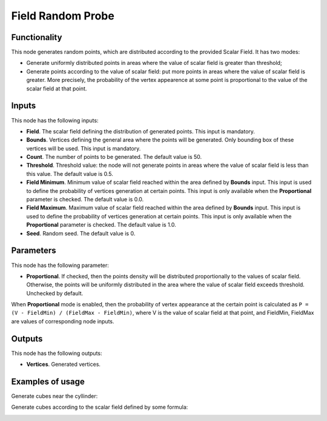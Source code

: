 Field Random Probe
==================

Functionality
-------------

This node generates random points, which are distributed according to the provided Scalar Field. It has two modes:

* Generate uniformly distributed points in areas where the value of scalar
  field is greater than threshold;
* Generate points according to the value of scalar field: put more points in
  areas where the value of scalar field is greater. More precisely, the
  probability of the vertex appearence at some point is proportional to the
  value of the scalar field at that point.

Inputs
------

This node has the following inputs:

* **Field**. The scalar field defining the distribution of generated points. This input is mandatory.
* **Bounds**. Vertices defining the general area where the points will be
  generated. Only bounding box of these vertices will be used. This input is
  mandatory.
* **Count**. The number of points to be generated. The default value is 50.
* **Threshold**. Threshold value: the node will not generate points in areas
  where the value of scalar field is less than this value. The default value is
  0.5.
* **Field Minimum**. Minimum value of scalar field reached within the area
  defined by **Bounds** input. This input is used to define the probability of
  vertices generation at certain points. This input is only available when the
  **Proportional** parameter is checked. The default value is 0.0.
* **Field Maximum**. Maximum value of scalar field reached within the area
  defined by **Bounds** input. This input is used to define the probability of
  vertices generation at certain points. This input is only available when the
  **Proportional** parameter is checked. The default value is 1.0.
* **Seed**. Random seed. The default value is 0.

Parameters
----------

This node has the following parameter:

* **Proportional**. If checked, then the points density will be distributed
  proportionally to the values of scalar field. Otherwise, the points will be
  uniformly distributed in the area where the value of scalar field exceeds
  threshold. Unchecked by default.

When **Proportional** mode is enabled, then the probability of vertex
appearance at the certain point is calculated as ``P = (V - FieldMin) /
(FieldMax - FieldMin)``, where V is the value of scalar field at that point,
and FieldMin, FieldMax are values of corresponding node inputs.

Outputs
-------

This node has the following outputs:

* **Vertices**. Generated vertices.

Examples of usage
-----------------

Generate cubes near the cyllinder:

.. image:: https://user-images.githubusercontent.com/284644/81504481-f2be5900-9302-11ea-8948-fb189c3fc3c5.png

Generate cubes according to the scalar field defined by some formula:

.. image:: https://user-images.githubusercontent.com/284644/81504488-f94cd080-9302-11ea-9da5-f27f633f2191.png

